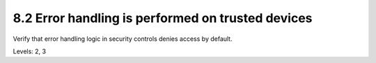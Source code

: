 8.2 Error handling is performed on trusted devices
==================================================

Verify that error handling logic in security controls denies access by default.

Levels: 2, 3

